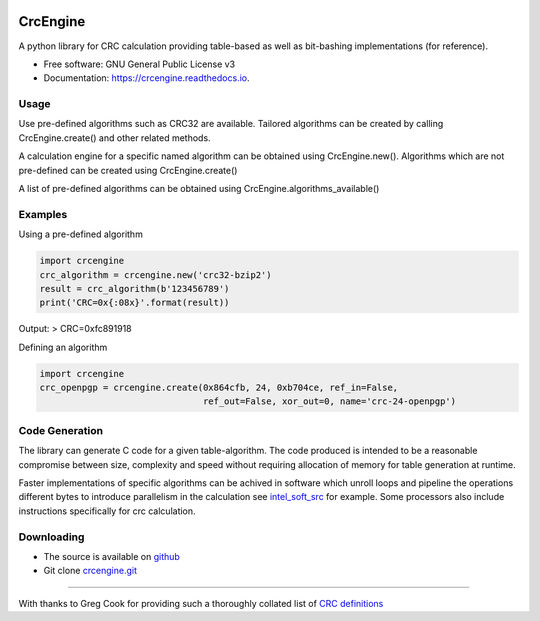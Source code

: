 .. image:: https://img.shields.io/pypi/v/crcengine.svg
        :target: https://pypi.python.org/pypi/crcengine

.. image:: https://travis-ci.com/GardenTools/CrcEngine.svg?branch=master
        :target: https://travis-ci.com/GardenTools/crcengine

.. image:: https://readthedocs.org/projects/crcengine/badge/?version=latest
        :target: https://crcengine.readthedocs.io/en/latest/?badge=latest
        :alt: Documentation Status

.. image:: https://pyup.io/repos/github/GardenTools/CrcEngine/shield.svg
     :target: https://pyup.io/repos/github/GardenTools/CrcEngine/
     :alt: Updates

=========
CrcEngine
=========
A python library for CRC calculation providing table-based as well as
bit-bashing implementations (for reference).

* Free software: GNU General Public License v3
* Documentation: https://crcengine.readthedocs.io.

Usage
-----
Use pre-defined algorithms such as CRC32 are available. Tailored algorithms can
be created by calling CrcEngine.create() and other related methods.

A calculation engine for a specific named algorithm can be obtained using
CrcEngine.new(). Algorithms which are not pre-defined can be created using
CrcEngine.create() 

A list of pre-defined algorithms can be obtained using CrcEngine.algorithms_available()

Examples
--------
Using a pre-defined algorithm

.. code-block::

  import crcengine
  crc_algorithm = crcengine.new('crc32-bzip2')
  result = crc_algorithm(b'123456789')
  print('CRC=0x{:08x}'.format(result))

Output:
> CRC=0xfc891918

Defining an algorithm

.. code-block::

  import crcengine
  crc_openpgp = crcengine.create(0x864cfb, 24, 0xb704ce, ref_in=False,
                                 ref_out=False, xor_out=0, name='crc-24-openpgp')


Code Generation
---------------
The library can generate C code for a given table-algorithm. The code produced
is intended to be a reasonable compromise between size, complexity and speed
without requiring allocation of memory for table generation at runtime.

Faster implementations of specific algorithms can be achived in software which
unroll loops and pipeline the operations different bytes to introduce
parallelism in the calculation see intel_soft_src_ for example. Some processors
also include instructions specifically for crc calculation.

.. _intel_soft_src: https://github.com/intel/soft-crc

Downloading
-----------
- The source is available on github_
- Git clone crcengine.git_

.. _github: https://github.com/GardenTools/crcengine
.. _crcengine.git: https://github.com/GardenTools/crcengine.git

----

With thanks to Greg Cook for providing such a thoroughly collated list of
`CRC definitions`_

.. _CRC definitions: http://reveng.sourceforge.net/crc-catalogue/all.htm
